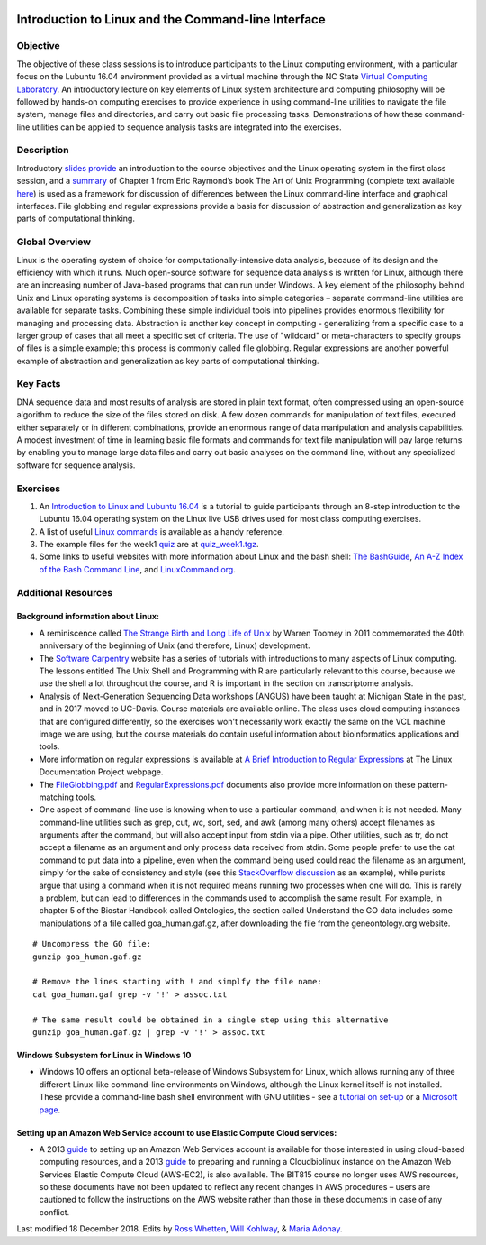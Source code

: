 .. image:: /Images/NC_State.gif
   :target: http://www.ncsu.edu

.. image:: /Images/FERlogo.png
   :target: http://www.cnr.ncsu.edu/fer/

.. role:: bash(code)
   :language: bash


Introduction to Linux and the Command-line Interface
====================================================

Objective
*********

The objective of these class sessions is to introduce participants to the Linux computing environment, with a particular focus on the Lubuntu 16.04 environment provided as a virtual machine through the NC State `Virtual Computing Laboratory <https://vcl.ncsu.edu/>`_. An introductory lecture on key elements of Linux system architecture and computing philosophy will be followed by hands-on computing exercises to provide experience in using command-line utilities to navigate the file system, manage files and directories, and carry out basic file processing tasks. Demonstrations of how these command-line utilities can be applied to sequence analysis tasks are integrated into the exercises.


Description
***********

Introductory `slides provide </Images/week1/Class_Intro.pdf>`_ an introduction to the course objectives and the Linux operating system in the first class session, and a `summary </Images/week1/GuidingPrinciplesOfUnix.pdf>`_ of Chapter 1 from Eric Raymond’s book The Art of Unix Programming  (complete text available `here <http://www.catb.org/esr/writings/taoup/html/>`_) is used as a framework for discussion of differences between the Linux command-line interface and graphical interfaces. File globbing and regular expressions provide a basis for discussion of abstraction and generalization as key parts of computational thinking. 


Global Overview
***************

Linux is the operating system of choice for computationally-intensive data analysis, because of its design and the efficiency with which it runs. Much open-source software for sequence data analysis is written for Linux, although there are an increasing number of Java-based programs that can run under Windows. A key element of the philosophy behind Unix and Linux operating systems is decomposition of tasks into simple categories – separate command-line utilities are available for separate tasks. Combining these simple individual tools into pipelines provides enormous flexibility for managing and processing data. Abstraction is another key concept in computing - generalizing from a specific case to a larger group of cases that all meet a specific set of criteria. The use of "wildcard" or meta-characters to specify groups of files is a simple example; this process is commonly called file globbing. Regular expressions are another powerful example of  abstraction and generalization as key parts of computational thinking.


Key Facts
*********

DNA sequence data and most results of analysis are stored in plain text format, often compressed using an open-source algorithm to reduce the size of the files stored on disk. A few dozen commands for manipulation of text files, executed either separately or in different combinations, provide an  enormous range of data manipulation and analysis capabilities. A modest investment of time in learning basic file formats and commands for text file manipulation will pay large returns by enabling you to manage large data files and carry out basic analyses on the command line, without any specialized software for sequence analysis.


Exercises
*********

1. An `Introduction to Linux and Lubuntu 16.04 </Images/week1/Lubuntu16.04_Intro_BIT815.pdf>`_ is a tutorial to guide participants through an 8-step introduction to the Lubuntu 16.04 operating system on the Linux live USB drives used for most class computing exercises.

2. A list of useful `Linux commands <LinuxCommandReference.pdf>`_ is available as a handy reference.

3. The example files for the week1 `quiz </Images/week1/quiz1.txt>`_ are at `quiz_week1.tgz <Images/week1/quiz_week1.tgz>`_.

4. Some links to useful websites with more information about Linux and the bash shell: `The BashGuide <http://mywiki.wooledge.org/BashGuide>`_, `An A-Z Index of the Bash Command Line <https://ss64.com/bash/>`_, and `LinuxCommand.org <http://linuxcommand.org/index.php>`_.



Additional Resources
********************


Background information about Linux:
-----------------------------------

+ A reminiscence called `The Strange Birth and Long Life of Unix <http://faculty.salina.k-state.edu/tim/unix_sg/_downloads/The_Strange_Birth_and_Long_Life_of_Unix_IEEE_Spectrum.pdf>`_ by Warren Toomey in 2011 commemorated the 40th anniversary of the beginning of Unix (and therefore, Linux) development.
+ The `Software Carpentry <https://software-carpentry.org/lessons/>`_ website has a series of tutorials with introductions to many aspects of Linux computing. The lessons entitled The Unix Shell and Programming with R are particularly relevant to this course, because we use the shell a lot throughout the course, and R is important in the section on transcriptome analysis.
+ Analysis of Next-Generation Sequencing Data workshops (ANGUS) have been taught at Michigan State in the past, and in 2017 moved to UC-Davis. Course materials are available online. The class uses cloud computing instances that are configured differently, so the exercises won't necessarily work exactly the same on the VCL machine image we are using, but the course materials do contain useful information about bioinformatics applications and tools.
+ More information on regular expressions is available at `A Brief Introduction to Regular Expressions <http://tldp.org/LDP/abs/html/regexp.html>`_ at The Linux Documentation Project webpage.
+ The `FileGlobbing.pdf </Images/week1/FileGlobbing.pdf>`_ and `RegularExpressions.pdf </Images/week1/RegularExpressions.pdf>`_ documents also provide more information on these pattern-matching tools.
+ One aspect of command-line use is knowing when to use a particular command, and when it is not needed.  Many command-line utilities such as grep, cut, wc,  sort,  sed, and awk (among many others) accept filenames as arguments after the command, but will also accept input from stdin via a pipe. Other utilities, such as tr, do not accept a filename as an argument and only process data received from stdin. Some people prefer to use the cat command to put data into a pipeline, even when the command being used could read the filename as an argument, simply for the sake of consistency and style (see this `StackOverflow discussion <https://stackoverflow.com/questions/11710552/useless-use-of-cat>`_ as an example), while purists argue that using a command when it is not required means running two processes when one will do. This is rarely a problem, but can lead to differences in the commands used to accomplish the same result. For example, in chapter 5 of the Biostar Handbook called Ontologies, the section called Understand the GO data includes some manipulations of a file called goa_human.gaf.gz, after downloading the file from the geneontology.org website.

::

	# Uncompress the GO file:
	gunzip goa_human.gaf.gz

	# Remove the lines starting with ! and simplfy the file name:
	cat goa_human.gaf grep -v '!' > assoc.txt

	# The same result could be obtained in a single step using this alternative
	gunzip goa_human.gaf.gz | grep -v '!' > assoc.txt



Windows Subsystem for Linux in Windows 10
-----------------------------------------

+ Windows 10 offers an optional beta-release of Windows Subsystem for Linux, which allows running any of three different Linux-like command-line environments  on Windows, although the Linux kernel itself is not installed. These provide a command-line bash shell environment with GNU utilities - see a `tutorial on set-up <https://www.howtogeek.com/249966/how-to-install-and-use-the-linux-bash-shell-on-windows-10/>`_ or a `Microsoft page <https://docs.microsoft.com/en-us/windows/wsl/install-win10>`_.



Setting up an Amazon Web Service account to use Elastic Compute Cloud services:
-------------------------------------------------------------------------------


+ A 2013 `guide </Images/week1/SettingUpAWS-EC2account_Jan2013.pdf>`_ to setting up an Amazon Web Services account is available for those interested in using cloud-based computing resources, and a 2013 `guide </Images/week1/SettingUpFirstEC2instance_Jan2013.pdf>`_ to preparing and running a Cloudbiolinux instance on the Amazon Web Services Elastic Compute Cloud (AWS-EC2), is also available. The BIT815 course no longer uses AWS resources, so these documents have not been updated to reflect any recent changes in AWS procedures – users are cautioned to follow the instructions on the AWS website rather than those in these documents in case of any conflict.






Last modified 18 December 2018.
Edits by `Ross Whetten <https://github.com/rwhetten>`_, `Will Kohlway <https://github.com/wkohlway>`_, & `Maria Adonay <https://github.com/amalgamaria>`_.
